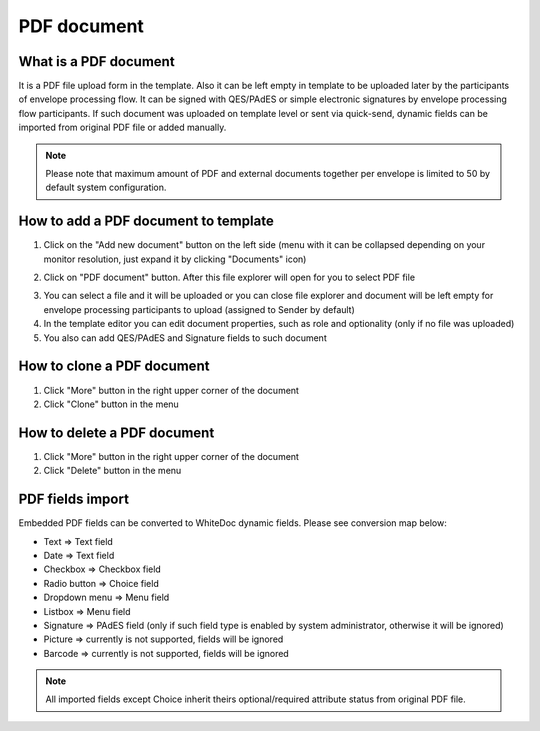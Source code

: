 ============
PDF document
============

What is a PDF document
======================

It is a PDF file upload form in the template. Also it can be left empty in template to be uploaded later by the participants of envelope processing flow. It can be signed with QES/PAdES or simple electronic signatures by envelope processing flow participants. If such document was uploaded on template level or sent via quick-send, dynamic fields can be imported from original PDF file or added manually.

.. note:: Please note that maximum amount of PDF and external documents together per envelope is limited to 50 by default system configuration.

How to add a PDF document to template
=====================================

1. Click on the "Add new document" button on the left side (menu with it can be collapsed depending on your monitor resolution, just expand it by clicking "Documents" icon)

.. image:: pic_pdfDocument/newDocument.png
   :width: 600
   :align: center

2. Click on "PDF document" button. After this file explorer will open for you to select PDF file

.. image:: pic_pdfDocument/pdf.png
   :width: 600
   :align: center

3. You can select a file and it will be uploaded or you can close file explorer and document will be left empty for envelope processing participants to upload (assigned to Sender by default)
4. In the template editor you can edit document properties, such as role and optionality (only if no file was uploaded)
5. You also can add QES/PAdES and Signature fields to such document

How to clone a PDF document
===========================

1. Click "More" button in the right upper corner of the document
2. Click "Clone" button in the menu

How to delete a PDF document
============================

1. Click "More" button in the right upper corner of the document
2. Click "Delete" button in the menu

PDF fields import
=================

Embedded PDF fields can be converted to WhiteDoc dynamic fields. Please see conversion map below:

- Text => Text field
- Date => Text field
- Checkbox => Checkbox field
- Radio button => Choice field
- Dropdown menu => Menu field
- Listbox => Menu field
- Signature => PAdES field (only if such field type is enabled by system administrator, otherwise it will be ignored)
- Picture => currently is not supported, fields will be ignored
- Barcode => currently is not supported, fields will be ignored

.. note:: All imported fields except Choice inherit theirs optional/required attribute status from original PDF file.